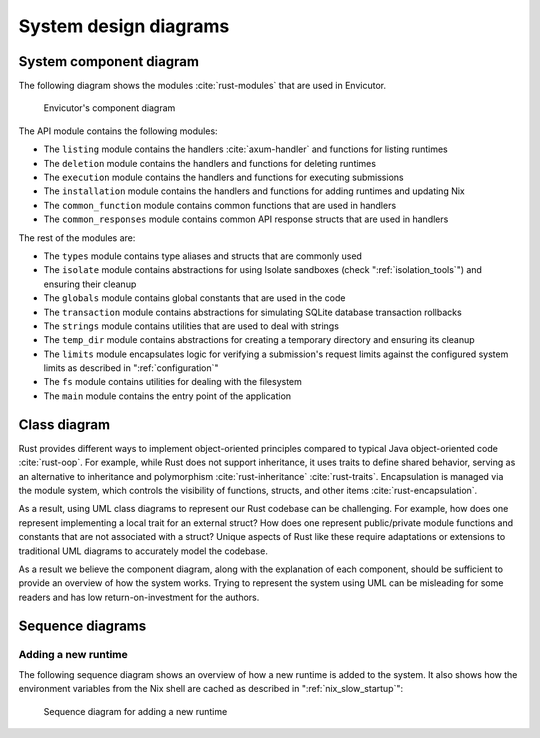 System design diagrams
######################

System component diagram
************************

The following diagram shows the modules :cite:`rust-modules` that are used in Envicutor.

.. figure:: figures/component-diagram.png
  :scale: 80%
  :alt: component diagram

  Envicutor's component diagram

The API module contains the following modules:

- The ``listing`` module contains the handlers :cite:`axum-handler` and functions for listing runtimes
- The ``deletion`` module contains the handlers and functions for deleting runtimes
- The ``execution`` module contains the handlers and functions for executing submissions
- The ``installation`` module contains the handlers and functions for adding runtimes and updating Nix
- The ``common_function`` module contains common functions that are used in handlers
- The ``common_responses`` module contains common API response structs that are used in handlers

The rest of the modules are:

- The ``types`` module contains type aliases and structs that are commonly used
- The ``isolate`` module contains abstractions for using Isolate sandboxes (check ":ref:`isolation_tools`") and ensuring their cleanup
- The ``globals`` module contains global constants that are used in the code
- The ``transaction`` module contains abstractions for simulating SQLite database transaction rollbacks
- The ``strings`` module contains utilities that are used to deal with strings
- The ``temp_dir`` module contains abstractions for creating a temporary directory and ensuring its cleanup
- The ``limits`` module encapsulates logic for verifying a submission's request limits against the configured system limits as described in ":ref:`configuration`"
- The ``fs`` module contains utilities for dealing with the filesystem
- The ``main`` module contains the entry point of the application

Class diagram
*************

Rust provides different ways to implement object-oriented principles compared to typical Java object-oriented code :cite:`rust-oop`. For example, while Rust does not support inheritance, it uses traits to define shared behavior, serving as an alternative to inheritance and polymorphism :cite:`rust-inheritance` :cite:`rust-traits`. Encapsulation is managed via the module system, which controls the visibility of functions, structs, and other items :cite:`rust-encapsulation`.

As a result, using UML class diagrams to represent our Rust codebase can be challenging. For example, how does one represent implementing a local trait for an external struct? How does one represent public/private module functions and constants that are not associated with a struct? Unique aspects of Rust like these require adaptations or extensions to traditional UML diagrams to accurately model the codebase.

As a result we believe the component diagram, along with the explanation of each component, should be sufficient to provide an overview of how the system works. Trying to represent the system using UML can be misleading for some readers and has low return-on-investment for the authors.

Sequence diagrams
*****************

Adding a new runtime
====================

The following sequence diagram shows an overview of how a new runtime is added to the system. It also shows how the environment variables from the Nix shell are cached as described in ":ref:`nix_slow_startup`":

.. figure:: figures/add-runtime-sequence.png
  :alt: adding a runtime sequence diagram

  Sequence diagram for adding a new runtime
